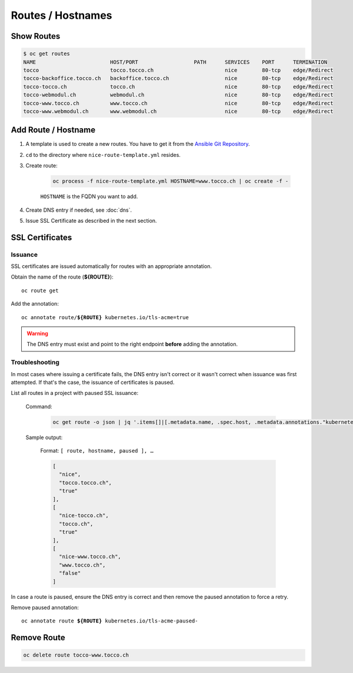 Routes / Hostnames
==================

Show Routes
-----------

.. code::

    $ oc get routes
    NAME                        HOST/PORT                  PATH      SERVICES    PORT      TERMINATION
    tocco                       tocco.tocco.ch                       nice        80-tcp    edge/Redirect
    tocco-backoffice.tocco.ch   backoffice.tocco.ch                  nice        80-tcp    edge/Redirect
    tocco-tocco.ch              tocco.ch                             nice        80-tcp    edge/Redirect
    tocco-webmodul.ch           webmodul.ch                          nice        80-tcp    edge/Redirect
    tocco-www.tocco.ch          www.tocco.ch                         nice        80-tcp    edge/Redirect
    tocco-www.webmodul.ch       www.webmodul.ch                      nice        80-tcp    edge/Redirect


.. _add-route:

Add Route / Hostname
--------------------

#. A template is used to create a new routes. You have to get it from the `Ansible Git Repository`_.

#. ``cd`` to the directory where ``nice-route-template.yml`` resides.

#. Create route:

    .. code::

        oc process -f nice-route-template.yml HOSTNAME=www.tocco.ch | oc create -f -

    ``HOSTNAME`` is the FQDN you want to add.

#. Create DNS entry if needed, see :doc:`dns`.

#. Issue SSL Certificate as described in the next section.

.. _Ansible Git Repository: https://git.tocco.ch/gitweb?p=ansible.git;a=blob;f=openshift/nice-route-template.yml


.. _ssl-certificates:

SSL Certificates
----------------

Issuance
^^^^^^^^

SSL certificates are issued automatically for routes with an appropriate annotation.

Obtain the name of the route (**${ROUTE}**)::

    oc route get

Add the annotation:

.. parsed-literal::

    oc annotate route/**${ROUTE}** kubernetes.io/tls-acme=true


.. warning::

    The DNS entry must exist and point to the right endpoint **before** adding the annotation.


Troubleshooting
^^^^^^^^^^^^^^^

In most cases where issuing a certificate fails, the DNS entry isn't correct or it wasn't correct when issuance was
first attempted. If that's the case, the issuance of certificates is paused.

List all routes in a project with paused SSL issuance:


    Command:

        .. code-block:: bash

           oc get route -o json | jq '.items[]|[.metadata.name, .spec.host, .metadata.annotations."kubernetes.io/tls-acme-paused"//"false" ]'

    Sample output:

        Format: ``[ route, hostname, paused ], …``

        .. code-block:: javascript

           [
             "nice",
             "tocco.tocco.ch",
             "true"
           ],
           [
             "nice-tocco.ch",
             "tocco.ch",
             "true"
           ],
           [
             "nice-www.tocco.ch",
             "www.tocco.ch",
             "false"
           ]

In case a route is paused, ensure the DNS entry is correct and then remove the paused annotation to force a retry.

Remove paused annotation:

.. parsed-literal::

    oc annotate route **${ROUTE}** kubernetes.io/tls-acme-paused-


Remove Route
------------

.. code:: bash

    oc delete route tocco-www.tocco.ch
